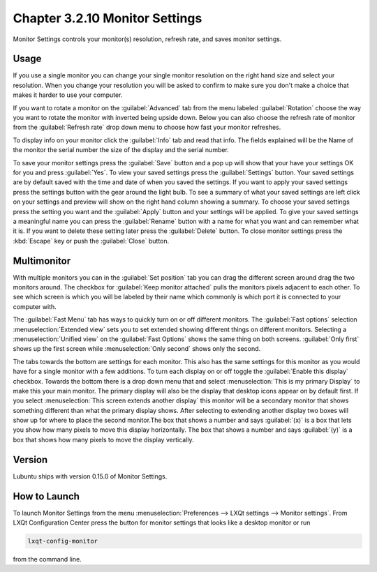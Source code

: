 Chapter 3.2.10 Monitor Settings
===============================

Monitor Settings controls your monitor(s) resolution, refresh rate, and saves monitor settings.

Usage
------
If you use a single monitor you can change your single monitor resolution on the right hand size and select your resolution. When you change your resolution you will be asked to confirm to make sure you don't make a choice that makes it harder to use your computer. 

.. image:: monitor_settings.png

If you want to rotate a monitor on the :guilabel:`Advanced` tab from the  menu labeled :guilabel:`Rotation` choose the way you want to rotate the monitor with inverted being upside down. Below you can also choose the refresh rate of monitor from the :guilabel:`Refresh rate` drop down menu to choose how fast your monitor refreshes.  

.. image:: advnacedmontiortab.png

To display info on your monitor click the :guilabel:`Info` tab and read that info. The fields explained will be the Name of the monitor the serial number the size of the display and the serial number.

.. image:: monitor-info.png

To save your monitor settings press the :guilabel:`Save` button and a pop up will show that your have your settings OK for you and press :guilabel:`Yes`. To view your saved settings press the :guilabel:`Settings` button. Your saved settings are by default saved with the time and date of when you saved the settings. If you want to apply your saved settings press the settings button with the gear around the light bulb. To see a summary of what your saved settings are left click on your settings and preview will show on the right hand column showing a summary. To choose your saved settings press the setting you want and the :guilabel:`Apply` button and your settings will be applied. To give your saved settings a meaningful name you can press the :guilabel:`Rename` button with a name for what you want and can remember what it is. If you want to delete these setting later press the :guilabel:`Delete` button. To close monitor settings press the :kbd:`Escape` key or push the :guilabel:`Close` button.  

.. image:: monitor_settings_settings.png

Multimonitor
------------
With multiple monitors you can in the :guilabel:`Set position` tab you can drag the different screen around drag the two monitors around. The checkbox for :guilabel:`Keep monitor attached` pulls the monitors pixels adjacent to each other. To see which screen is which you will be labeled by their name which commonly is which port it is connected to your computer with.

.. image:: multimonitor_settings.png

The :guilabel:`Fast Menu` tab has ways to quickly turn on or off different monitors. The :guilabel:`Fast options` selection :menuselection:`Extended view` sets you to set extended showing different things on different monitors. Selecting a :menuselection:`Unified view` on the :guilabel:`Fast Options` shows the same thing on both screens. :guilabel:`Only first` shows up the first screen while  :menuselection:`Only second` shows only the second. 

.. image:: multimonitor-fast.png

The tabs towards the bottom are settings for each monitor.  This also has the same settings for this monitor as you would have for a single monitor with a few additions. To turn each display on or off toggle the :guilabel:`Enable this display` checkbox. Towards the bottom there is a drop down menu that and select :menuselection:`This is my primary Display` to make this your main monitor. The primary display will also be the display that desktop icons appear on by default first. If you select :menuselection:`This screen extends another display` this monitor will be a secondary monitor that shows something different than what the primary display shows. After selecting to extending another display two boxes will show up for where to place the second monitor.The box that shows a number and says :guilabel:`(x)` is a box that lets you show how many pixels to move this display horizontally. The box that shows a number and says :guilabel:`(y)` is a box that shows how many pixels to move the display vertically.

.. image:: multimonitor-extended.png

Version
-------
Lubuntu ships with version 0.15.0 of Monitor Settings.

How to Launch
-------------

To launch Monitor Settings from the menu :menuselection:`Preferences --> LXQt settings --> Monitor settings`. From LXQt Configuration Center press the button for monitor settings that looks like a desktop monitor or run

.. code::

  lxqt-config-monitor 
  
from the command line. 
